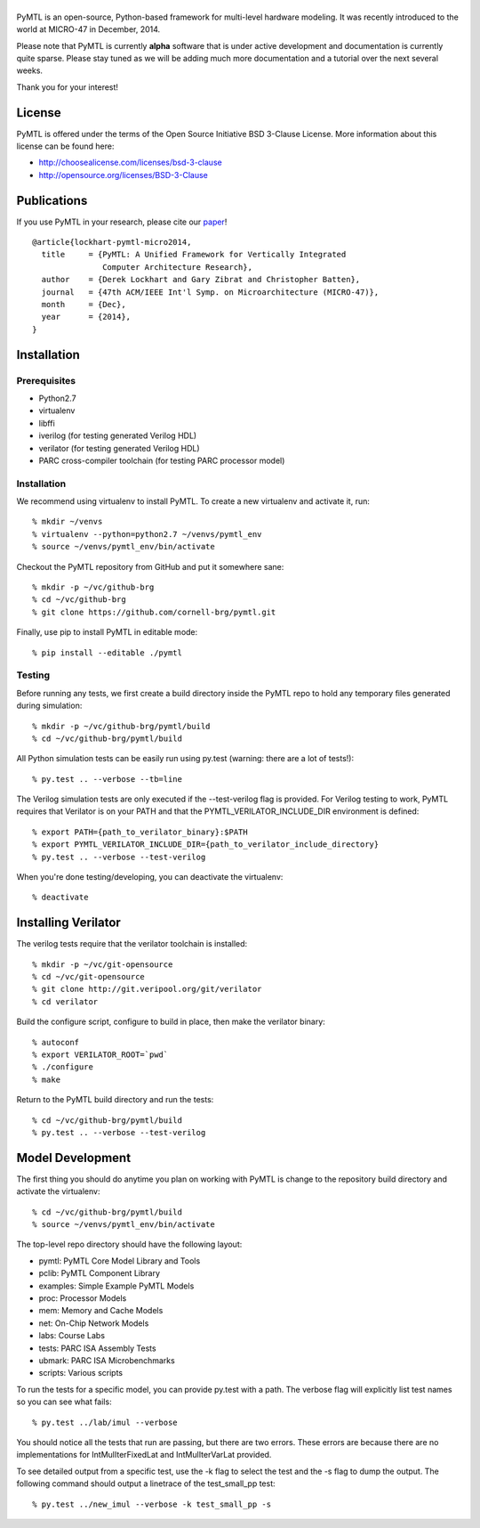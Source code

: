 ===============================================================================
|PyMTL|
===============================================================================

|status|

PyMTL is an open-source, Python-based framework for multi-level hardware
modeling. It was recently introduced to the world at MICRO-47 in December,
2014.

Please note that PyMTL is currently **alpha** software that is under active
development and documentation is currently quite sparse. Please stay tuned
as we will be adding much more documentation and a tutorial over the next
several weeks.

Thank you for your interest!

.. |PyMTL| image:: docs/pymtl_logo.png

.. |status| image:: https://travis-ci.org/cornell-brg/pymtl.svg?branch=master
  :target: https://travis-ci.org/cornell-brg/pymtl

-------------------------------------------------------------------------------
License
-------------------------------------------------------------------------------

PyMTL is offered under the terms of the Open Source Initiative BSD 3-Clause
License. More information about this license can be found here:

- http://choosealicense.com/licenses/bsd-3-clause
- http://opensource.org/licenses/BSD-3-Clause

-------------------------------------------------------------------------------
Publications
-------------------------------------------------------------------------------

If you use PyMTL in your research, please cite our paper_! ::

  @article{lockhart-pymtl-micro2014,
    title     = {PyMTL: A Unified Framework for Vertically Integrated
                 Computer Architecture Research},
    author    = {Derek Lockhart and Gary Zibrat and Christopher Batten},
    journal   = {47th ACM/IEEE Int'l Symp. on Microarchitecture (MICRO-47)},
    month     = {Dec},
    year      = {2014},
  }

.. _paper: http://dx.doi.org/10.1109/MICRO.2014.50

-------------------------------------------------------------------------------
Installation
-------------------------------------------------------------------------------

Prerequisites
-------------

- Python2.7
- virtualenv
- libffi
- iverilog                      (for testing generated Verilog HDL)
- verilator                     (for testing generated Verilog HDL)
- PARC cross-compiler toolchain (for testing PARC processor model)

Installation
------------

We recommend using virtualenv to install PyMTL. To create a new virtualenv and
activate it, run::

  % mkdir ~/venvs
  % virtualenv --python=python2.7 ~/venvs/pymtl_env
  % source ~/venvs/pymtl_env/bin/activate

Checkout the PyMTL repository from GitHub and put it somewhere sane::

  % mkdir -p ~/vc/github-brg
  % cd ~/vc/github-brg
  % git clone https://github.com/cornell-brg/pymtl.git

Finally, use pip to install PyMTL in editable mode::

  % pip install --editable ./pymtl

Testing
-------

Before running any tests, we first create a build directory inside the PyMTL
repo to hold any temporary files generated during simulation::

  % mkdir -p ~/vc/github-brg/pymtl/build
  % cd ~/vc/github-brg/pymtl/build

All Python simulation tests can be easily run using py.test (warning: there are
a lot of tests!)::

  % py.test .. --verbose --tb=line

The Verilog simulation tests are only executed if the --test-verilog flag
is provided. For Verilog testing to work, PyMTL requires that Verilator is
on your PATH and that the PYMTL_VERILATOR_INCLUDE_DIR environment is
defined::

  % export PATH={path_to_verilator_binary}:$PATH
  % export PYMTL_VERILATOR_INCLUDE_DIR={path_to_verilator_include_directory}
  % py.test .. --verbose --test-verilog

When you're done testing/developing, you can deactivate the virtualenv::

  % deactivate

-------------------------------------------------------------------------------
Installing Verilator
-------------------------------------------------------------------------------

The verilog tests require that the verilator toolchain is installed::

  % mkdir -p ~/vc/git-opensource
  % cd ~/vc/git-opensource
  % git clone http://git.veripool.org/git/verilator
  % cd verilator

Build the configure script, configure to build in place, then make the
verilator binary::

  % autoconf
  % export VERILATOR_ROOT=`pwd`
  % ./configure
  % make

Return to the PyMTL build directory and run the tests::

  % cd ~/vc/github-brg/pymtl/build
  % py.test .. --verbose --test-verilog

-------------------------------------------------------------------------------
Model Development
-------------------------------------------------------------------------------

The first thing you should do anytime you plan on working with PyMTL is change
to the repository build directory and activate the virtualenv::

  % cd ~/vc/github-brg/pymtl/build
  % source ~/venvs/pymtl_env/bin/activate

The top-level repo directory should have the following layout:

- pymtl:      PyMTL Core Model Library and Tools
- pclib:      PyMTL Component Library
- examples:   Simple Example PyMTL Models
- proc:       Processor Models
- mem:        Memory and Cache Models
- net:        On-Chip Network Models
- labs:       Course Labs
- tests:      PARC ISA Assembly Tests
- ubmark:     PARC ISA Microbenchmarks
- scripts:    Various scripts

To run the tests for a specific model, you can provide py.test with a path. The
verbose flag will explicitly list test names so you can see what fails::

  % py.test ../lab/imul --verbose

You should notice all the tests that run are passing, but there are two errors.
These errors are because there are no implementations for IntMulIterFixedLat
and IntMulIterVarLat provided.

To see detailed output from a specific test, use the -k flag to select the test
and the -s flag to dump the output.  The following command should output a
linetrace of the test_small_pp test::

  % py.test ../new_imul --verbose -k test_small_pp -s

